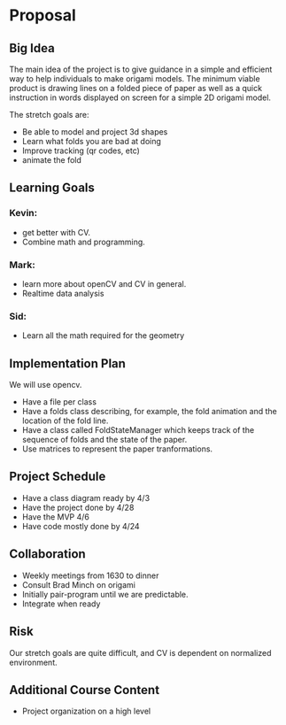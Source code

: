 * Proposal

** Big Idea

The main idea of the project is to give guidance in a simple and efficient way to help individuals to make origami models.
The minimum viable product is drawing lines on a folded piece of paper as well as a quick instruction in words displayed on screen for a simple 2D origami model.

The stretch goals are:
- Be able to model and project 3d shapes
- Learn what folds you are bad at doing
- Improve tracking (qr codes, etc)
- animate the fold

** Learning Goals

*** Kevin:
- get better with CV.
- Combine math and programming.

*** Mark:
- learn more about openCV and CV in general.
- Realtime data analysis

*** Sid:
- Learn all the math required for the geometry

** Implementation Plan
We will use opencv.

- Have a file per class
- Have a folds class describing, for example, the fold animation and the location of the fold line.
- Have a class called FoldStateManager which keeps track of the sequence of folds and the state of the paper.
- Use matrices to represent the paper tranformations.
  
** Project Schedule
- Have a class diagram ready by 4/3
- Have the project done by 4/28
- Have the MVP 4/6
- Have code mostly done by 4/24

** Collaboration
- Weekly meetings from 1630 to dinner
- Consult Brad Minch on origami
- Initially pair-program until we are predictable.
- Integrate when ready
  
** Risk
Our stretch goals are quite difficult, and CV is dependent on normalized environment.

** Additional Course Content
- Project organization on a high level
